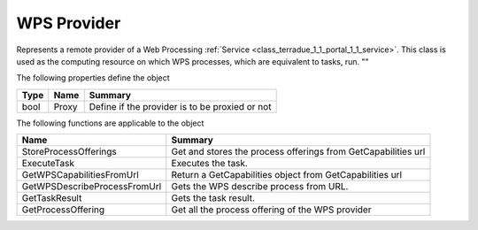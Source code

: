 .. _class_terradue_1_1_portal_1_1_wps_provider:

WPS Provider
------------


Represents a remote provider of a Web Processing :ref:`Service <class_terradue_1_1_portal_1_1_service>`. 
This class is used as the computing resource on which WPS processes, which are equivalent to tasks, run.
"" 






The following properties define the object

.. cssclass:: propertiestable

+------+-------+--------------------------------------------------+
| Type | Name  | Summary                                          |
+======+=======+==================================================+
| bool | Proxy | Define if the provider is to be proxied or not   |
+------+-------+--------------------------------------------------+

The following functions are applicable to the object

.. cssclass:: propertiestable

============================== ===============================================================
Name                           Summary
============================== ===============================================================
StoreProcessOfferings          Get and stores the process offerings from GetCapabilities url 

ExecuteTask                    Executes the task. 

GetWPSCapabilitiesFromUrl      Return a GetCapabilities object from GetCapabilities url 

GetWPSDescribeProcessFromUrl   Gets the WPS describe process from URL. 

GetTaskResult                  Gets the task result. 

GetProcessOffering             Get all the process offering of the WPS provider 

============================== ===============================================================

